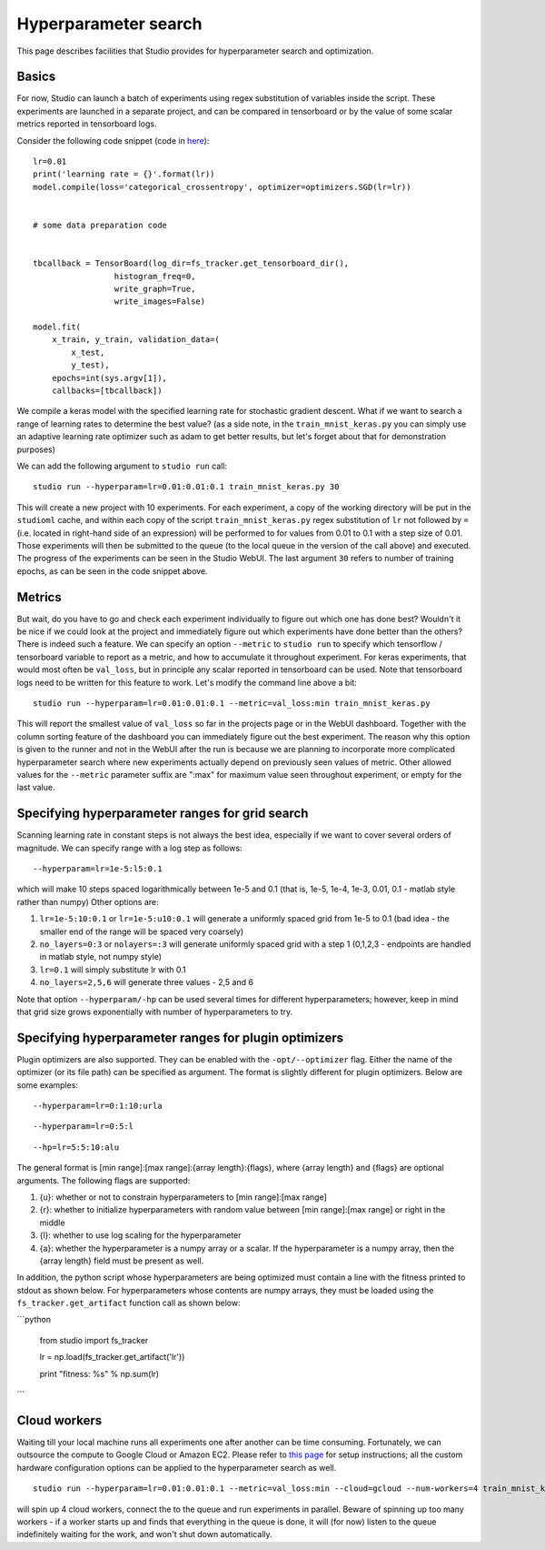 Hyperparameter search
=====================

This page describes facilities that Studio provides for
hyperparameter search and optimization.

Basics
------

For now, Studio can launch a batch of experiments using regex
substitution of variables inside the script. These experiments are
launched in a separate project, and can be compared in tensorboard or by
the value of some scalar metrics reported in tensorboard logs.

Consider the following code snippet (code in
`here <../studio/helloworld/train_mnist_keras.py>`__):

::

        lr=0.01
        print('learning rate = {}'.format(lr))
        model.compile(loss='categorical_crossentropy', optimizer=optimizers.SGD(lr=lr))


        # some data preparation code


        tbcallback = TensorBoard(log_dir=fs_tracker.get_tensorboard_dir(),
                         histogram_freq=0,
                         write_graph=True,
                         write_images=False)

        model.fit(
            x_train, y_train, validation_data=(
                x_test,
                y_test),
            epochs=int(sys.argv[1]),
            callbacks=[tbcallback])

We compile a keras model with the specified learning rate for stochastic
gradient descent. What if we want to search a range of learning rates to
determine the best value? (as a side note, in the ``train_mnist_keras.py`` you can
simply use an adaptive learning rate optimizer such as adam to get better
results, but let's forget about that for demonstration purposes)

We can add the following argument to ``studio run`` call:

::

    studio run --hyperparam=lr=0.01:0.01:0.1 train_mnist_keras.py 30

This will create a new project with 10 experiments. For each experiment,
a copy of the working directory will be put in the ``studioml`` cache, and
within each copy of the script
``train_mnist_keras.py`` regex substitution of ``lr`` not followed by
``=`` (i.e. located in right-hand side of an expression) will be performed
to for values from 0.01 to 0.1 with a step size of 0.01. Those
experiments will then be submitted to the queue (to the local queue in the version of the
call above) and executed. The progress of the
experiments can be seen in the Studio WebUI. The last argument ``30`` refers to
number of training epochs, as can be seen in the code snippet above.

Metrics
-------

But wait, do you have to go and check each experiment individually to
figure out which one has done best? Wouldn't it be nice if we could
look at the project and immediately figure out which experiments have
done better than the others? There is indeed such a feature. We can
specify an option ``--metric`` to ``studio run`` to specify which
tensorflow / tensorboard variable to report as a metric, and how to
accumulate it throughout experiment. For keras experiments, that would
most often be ``val_loss``, but in principle any scalar reported in
tensorboard can be used. Note that tensorboard logs need to be written
for this feature to work. Let's modify the command line above a bit:

::

    studio run --hyperparam=lr=0.01:0.01:0.1 --metric=val_loss:min train_mnist_keras.py

This will report the smallest value of ``val_loss`` so far in the projects page
or in the WebUI dashboard. Together with the column sorting feature of the
dashboard you can immediately figure out the best experiment.
The reason why this option is given to the runner and not in the WebUI
after the run is because we are planning to incorporate more complicated
hyperparameter search where new experiments actually depend on
previously seen values of metric. Other allowed values for the
``--metric`` parameter suffix are ":max" for maximum value seen
throughout experiment, or empty for the last value.

Specifying hyperparameter ranges for grid search
------------------------------------------------

Scanning learning rate in constant steps is not always the best idea,
especially if we want to cover several orders of magnitude. We can
specify range with a log step as follows:

::

    --hyperparam=lr=1e-5:l5:0.1

which will make 10 steps spaced logarithmically between 1e-5 and 0.1
(that is, 1e-5, 1e-4, 1e-3, 0.01, 0.1 - matlab style rather than numpy)
Other options are:

1. ``lr=1e-5:10:0.1`` or ``lr=1e-5:u10:0.1`` will generate a uniformly
   spaced grid from 1e-5 to 0.1 (bad idea - the smaller end of the range
   will be spaced very coarsely)

2. ``no_layers=0:3`` or ``nolayers=:3`` will generate uniformly spaced
   grid with a step 1 (0,1,2,3 - endpoints are handled in matlab style,
   not numpy style)

3. ``lr=0.1`` will simply substitute lr with 0.1

4. ``no_layers=2,5,6`` will generate three values - 2,5 and 6

Note that option ``--hyperparam/-hp`` can be used several times for
different hyperparameters; however, keep in mind that grid size grows
exponentially with number of hyperparameters to try.

Specifying hyperparameter ranges for plugin optimizers
------------------------------------------------------
Plugin optimizers are also supported. They can be enabled with the
``-opt/--optimizer`` flag. Either the name of the optimizer (or its file path)
can be specified as argument. The format is slightly different for plugin
optimizers. Below are some examples:

::

    --hyperparam=lr=0:1:10:urla
::

    --hyperparam=lr=0:5:l
::

    --hp=lr=5:5:10:alu

The general format is [min range]:[max range]:{array length}:{flags},
where {array length} and {flags} are optional arguments. The following
flags are supported:

1. {u}: whether or not to constrain hyperparameters to [min range]:[max range]

2. {r}: whether to initialize hyperparameters with random value between
   [min range]:[max range] or right in the middle

3. {l}: whether to use log scaling for the hyperparameter

4. {a}: whether the hyperparameter is a numpy array or a scalar. If the
   hyperparameter is a numpy array, then the {array length} field must be
   present as well.

In addition, the python script whose hyperparameters are being optimized must
contain a line with the fitness printed to stdout as shown below. For
hyperparameters whose contents are numpy arrays, they must be loaded using
the ``fs_tracker.get_artifact`` function call as shown below:

```python

    from studio import fs_tracker

    lr = np.load(fs_tracker.get_artifact('lr'))

    print "fitness: %s" % np.sum(lr)

```

Cloud workers
-------------

Waiting till your local machine runs all experiments one after another
can be time consuming. Fortunately, we can outsource the compute to Google
Cloud or Amazon EC2. Please refer to `this page <http://docs.studio.ml/en/latest/cloud.html>`__ for setup
instructions; all the custom hardware configuration options can be
applied to the hyperparameter search as well.

::

    studio run --hyperparam=lr=0.01:0.01:0.1 --metric=val_loss:min --cloud=gcloud --num-workers=4 train_mnist_keras.py

will spin up 4 cloud workers, connect the to the queue and run
experiments in parallel. Beware of spinning up too many workers - if a
worker starts up and finds that everything in the queue is done, it will
(for now) listen to the queue indefinitely waiting for the work, and
won't shut down automatically.

